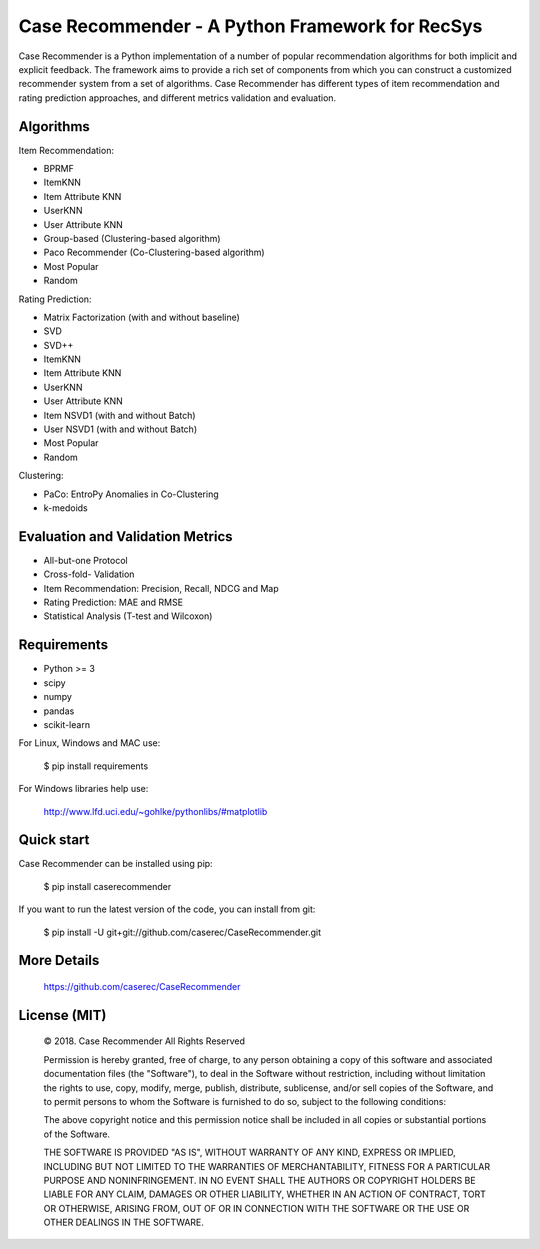 Case Recommender - A Python Framework for RecSys
============================================

.. image:: https://badge.fury.io/py/CaseRecommender.svg
    :target: https://badge.fury.io/py/CaseRecommender

.. image:: https://img.shields.io/github/license/caserec/CaseRecommender.svg   :alt: GitHub license   :target: https://github.com/caserec/CaseRecommender/blob/master/COPYING


Case Recommender is a Python implementation of a number of popular recommendation algorithms for both implicit and
explicit feedback.  The framework aims to provide a rich set of components from which you can construct a customized
recommender system from a set of algorithms. Case Recommender has different types of item recommendation and rating
prediction approaches, and different metrics validation and evaluation.

Algorithms
^^^^^^^^^^^^

Item Recommendation:

- BPRMF

- ItemKNN

- Item Attribute KNN

- UserKNN

- User Attribute KNN

- Group-based (Clustering-based algorithm)

- Paco Recommender (Co-Clustering-based algorithm)

- Most Popular

- Random

Rating Prediction:

- Matrix Factorization (with and without baseline)

- SVD

- SVD++

- ItemKNN

- Item Attribute KNN

- UserKNN

- User Attribute KNN

- Item NSVD1 (with and without Batch)

- User NSVD1 (with and without Batch)

- Most Popular

- Random

Clustering:

- PaCo: EntroPy Anomalies in Co-Clustering

- k-medoids

Evaluation and Validation Metrics
^^^^^^^^^^^^^^^^^^^^^^^^^^^^^^^^^^

- All-but-one Protocol

- Cross-fold- Validation

- Item Recommendation: Precision, Recall, NDCG and Map

- Rating Prediction: MAE and RMSE

- Statistical Analysis (T-test and Wilcoxon)

Requirements
^^^^^^^^^^^^^

- Python >= 3
- scipy
- numpy
- pandas
- scikit-learn

For Linux, Windows and MAC use:

    $ pip install requirements

For Windows libraries help use:

    http://www.lfd.uci.edu/~gohlke/pythonlibs/#matplotlib

Quick start
^^^^^^^^^^^^

Case Recommender can be installed using pip:

    $ pip install caserecommender

If you want to run the latest version of the code, you can install from git:

    $ pip install -U git+git://github.com/caserec/CaseRecommender.git

More Details
^^^^^^^^^^^^^

    `https://github.com/caserec/CaseRecommender <https://github.com/caserec/CaseRecommender>`_


License (MIT)
^^^^^^^^^^^^^^

    © 2018. Case Recommender All Rights Reserved

    Permission is hereby granted, free of charge, to any person obtaining a copy of this software and associated
    documentation files (the "Software"), to deal in the Software without restriction, including without limitation the
    rights to use, copy, modify, merge, publish, distribute, sublicense, and/or sell copies of the Software, and to
    permit persons to whom the Software is furnished to do so, subject to the following conditions:

    The above copyright notice and this permission notice shall be included in all copies or substantial portions
    of the Software.

    THE SOFTWARE IS PROVIDED "AS IS", WITHOUT WARRANTY OF ANY KIND, EXPRESS OR IMPLIED, INCLUDING BUT NOT LIMITED
    TO THE WARRANTIES OF MERCHANTABILITY, FITNESS FOR A PARTICULAR PURPOSE AND NONINFRINGEMENT. IN NO EVENT SHALL
    THE AUTHORS OR COPYRIGHT HOLDERS BE LIABLE FOR ANY CLAIM, DAMAGES OR OTHER LIABILITY, WHETHER IN AN ACTION
    OF CONTRACT, TORT OR OTHERWISE, ARISING FROM, OUT OF OR IN CONNECTION WITH THE SOFTWARE OR THE USE OR OTHER
    DEALINGS IN THE SOFTWARE.
